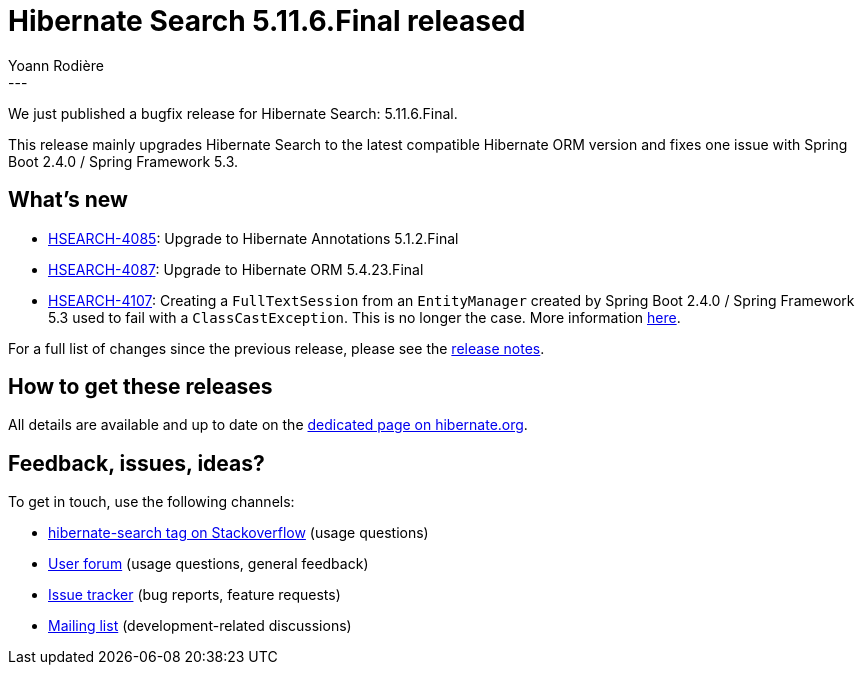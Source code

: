 = Hibernate Search 5.11.6.Final released
Yoann Rodière
:awestruct-tags: [ "Hibernate Search", "Lucene", "Elasticsearch", "Releases" ]
:awestruct-layout: blog-post
:hsearch-doc-url-prefix: https://docs.jboss.org/hibernate/search/5.11/reference/en-US/html_single/
:hsearch-jira-url-prefix: https://hibernate.atlassian.net/browse
:hsearch-version-family: 5.11
:hsearch-jira-project-id: 10061
:hsearch-jira-version-id: 31830
---

We just published a bugfix release for Hibernate Search:
5.11.6.Final.

This release mainly upgrades Hibernate Search to the latest compatible Hibernate ORM version
and fixes one issue with Spring Boot 2.4.0 / Spring Framework 5.3.

== What's new

* link:{hsearch-jira-url-prefix}/HSEARCH-4085[HSEARCH-4085]:
Upgrade to Hibernate Annotations 5.1.2.Final
* link:{hsearch-jira-url-prefix}/HSEARCH-4087[HSEARCH-4087]:
Upgrade to Hibernate ORM 5.4.23.Final
* link:{hsearch-jira-url-prefix}/HSEARCH-4107[HSEARCH-4107]:
Creating a `FullTextSession` from an `EntityManager` created by Spring Boot 2.4.0 / Spring Framework 5.3 used to fail with a `ClassCastException`.
This is no longer the case.
More information https://github.com/spring-projects/spring-framework/issues/26090[here].

For a full list of changes since the previous release,
please see the link:https://hibernate.atlassian.net/secure/ReleaseNote.jspa?projectId={hsearch-jira-project-id}&version={hsearch-jira-version-id}[release notes].

== How to get these releases

All details are available and up to date on the
link:https://hibernate.org/search/releases/{hsearch-version-family}/#get-it[dedicated page on hibernate.org].

== Feedback, issues, ideas?

To get in touch, use the following channels:

* http://stackoverflow.com/questions/tagged/hibernate-search[hibernate-search tag on Stackoverflow] (usage questions)
* https://discourse.hibernate.org/c/hibernate-search[User forum] (usage questions, general feedback)
* https://hibernate.atlassian.net/browse/HSEARCH[Issue tracker] (bug reports, feature requests)
* http://lists.jboss.org/pipermail/hibernate-dev/[Mailing list] (development-related discussions)
